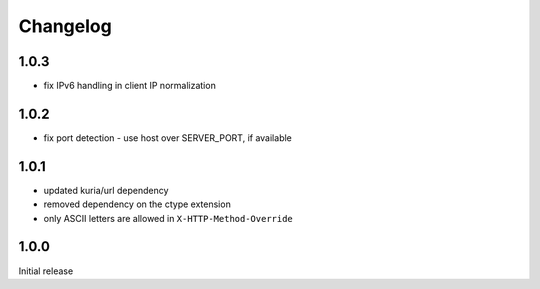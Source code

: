 Changelog
#########

1.0.3
*****

- fix IPv6 handling in client IP normalization


1.0.2
*****

- fix port detection - use host over SERVER_PORT, if available


1.0.1
*****

- updated kuria/url dependency
- removed dependency on the ctype extension
- only ASCII letters are allowed in ``X-HTTP-Method-Override``


1.0.0
*****

Initial release
